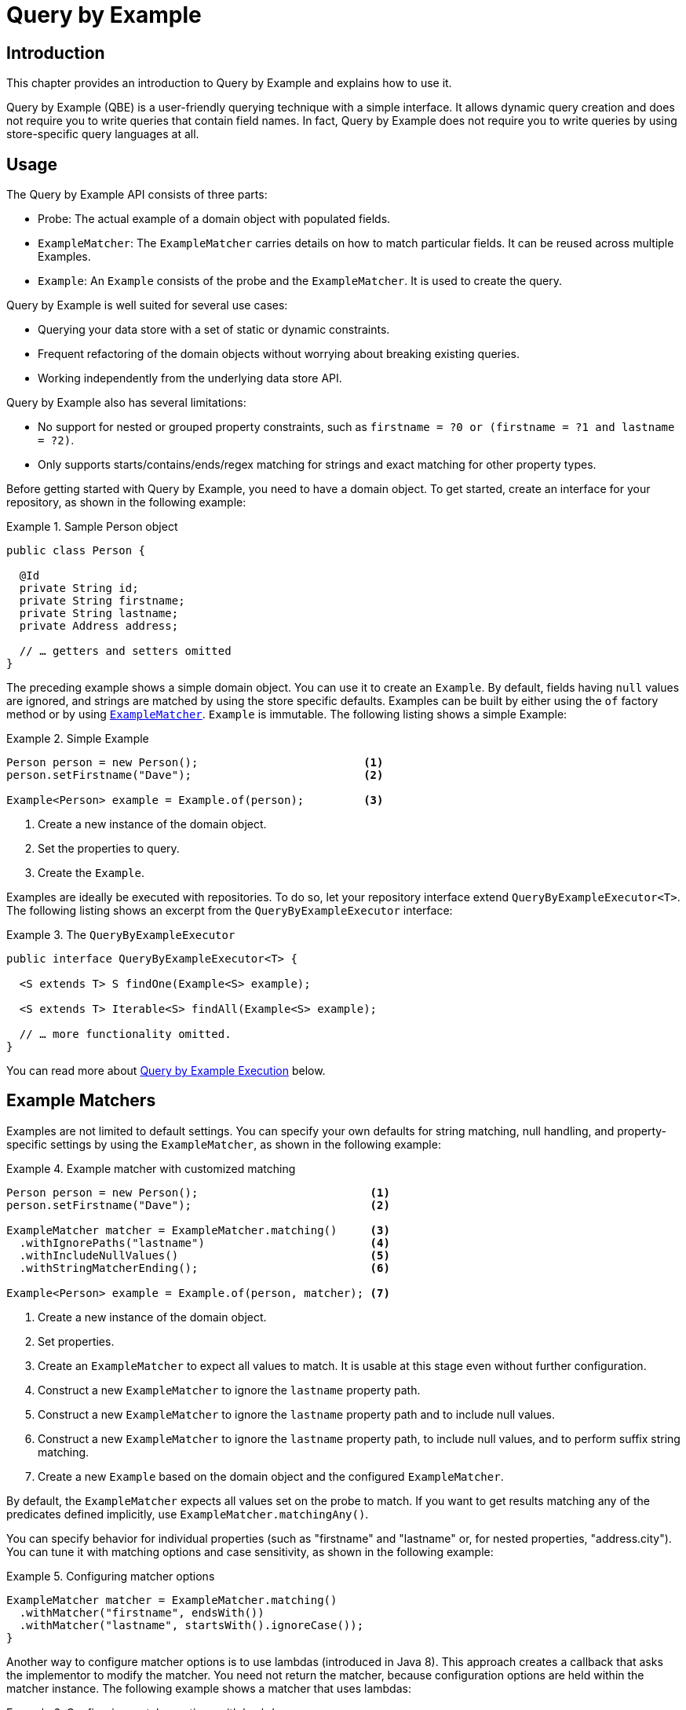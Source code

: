 [[query-by-example]]
= Query by Example

[[query-by-example.introduction]]
== Introduction

This chapter provides an introduction to Query by Example and explains how to use it.

Query by Example (QBE) is a user-friendly querying technique with a simple interface. It allows dynamic query creation and does not require you to write queries that contain field names. In fact, Query by Example does not require you to write queries by using store-specific query languages at all.

[[query-by-example.usage]]
== Usage

The Query by Example API consists of three parts:

* Probe: The actual example of a domain object with populated fields.
* `ExampleMatcher`: The `ExampleMatcher` carries details on how to match particular fields. It can be reused across multiple Examples.
* `Example`: An `Example` consists of the probe and the `ExampleMatcher`. It is used to create the query.

Query by Example is well suited for several use cases:

* Querying your data store with a set of static or dynamic constraints.
* Frequent refactoring of the domain objects without worrying about breaking existing queries.
* Working independently from the underlying data store API.

Query by Example also has several limitations:

* No support for nested or grouped property constraints, such as `firstname = ?0 or (firstname = ?1 and lastname = ?2)`.
* Only supports starts/contains/ends/regex matching for strings and exact matching for other property types.

Before getting started with Query by Example, you need to have a domain object. To get started, create an interface for your repository, as shown in the following example:

.Sample Person object
====
[source,java]
----
public class Person {

  @Id
  private String id;
  private String firstname;
  private String lastname;
  private Address address;

  // … getters and setters omitted
}
----
====

The preceding example shows a simple domain object. You can use it to create an `Example`. By default, fields having `null` values are ignored, and strings are matched by using the store specific defaults. Examples can be built by either using the `of` factory method or by using <<query-by-example.matcher,`ExampleMatcher`>>. `Example` is immutable. The following listing shows a simple Example:

.Simple Example
====
[source,java]
----
Person person = new Person();                         <1>
person.setFirstname("Dave");                          <2>

Example<Person> example = Example.of(person);         <3>
----
<1> Create a new instance of the domain object.
<2> Set the properties to query.
<3> Create the `Example`.
====

Examples are ideally be executed with repositories. To do so, let your repository interface extend `QueryByExampleExecutor<T>`. The following listing shows an excerpt from the `QueryByExampleExecutor` interface:

.The `QueryByExampleExecutor`
====
[source, java]
----
public interface QueryByExampleExecutor<T> {

  <S extends T> S findOne(Example<S> example);

  <S extends T> Iterable<S> findAll(Example<S> example);

  // … more functionality omitted.
}
----
====

You can read more about <<query-by-example.execution, Query by Example Execution>> below.

[[query-by-example.matchers]]
== Example Matchers

Examples are not limited to default settings. You can specify your own defaults for string matching, null handling, and property-specific settings by using the `ExampleMatcher`, as shown in the following example:

.Example matcher with customized matching
====
[source,java]
----
Person person = new Person();                          <1>
person.setFirstname("Dave");                           <2>

ExampleMatcher matcher = ExampleMatcher.matching()     <3>
  .withIgnorePaths("lastname")                         <4>
  .withIncludeNullValues()                             <5>
  .withStringMatcherEnding();                          <6>

Example<Person> example = Example.of(person, matcher); <7>

----
<1> Create a new instance of the domain object.
<2> Set properties.
<3> Create an `ExampleMatcher` to expect all values to match. It is usable at this stage even without further configuration.
<4> Construct a new `ExampleMatcher` to ignore the `lastname` property path.
<5> Construct a new `ExampleMatcher` to ignore the `lastname` property path and to include null values.
<6> Construct a new `ExampleMatcher` to ignore the `lastname` property path, to include null values, and to perform suffix string matching.
<7> Create a new `Example` based on the domain object and the configured `ExampleMatcher`.
====

By default, the `ExampleMatcher` expects all values set on the probe to match. If you want to get results matching any of the predicates defined implicitly, use `ExampleMatcher.matchingAny()`.

You can specify behavior for individual properties (such as "firstname" and "lastname" or, for nested properties, "address.city"). You can tune it with matching options and case sensitivity, as shown in the following example:

.Configuring matcher options
====
[source,java]
----
ExampleMatcher matcher = ExampleMatcher.matching()
  .withMatcher("firstname", endsWith())
  .withMatcher("lastname", startsWith().ignoreCase());
}
----
====

Another way to configure matcher options is to use lambdas (introduced in Java 8). This approach creates a callback that asks the implementor to modify the matcher. You need not return the matcher, because configuration options are held within the matcher instance. The following example shows a matcher that uses lambdas:

.Configuring matcher options with lambdas
====
[source,java]
----
ExampleMatcher matcher = ExampleMatcher.matching()
  .withMatcher("firstname", match -> match.endsWith())
  .withMatcher("firstname", match -> match.startsWith());
}
----
====

Queries created by `Example` use a merged view of the configuration. Default matching settings can be set at the `ExampleMatcher` level, while individual settings can be applied to particular property paths. Settings that are set on `ExampleMatcher` are inherited by property path settings unless they are defined explicitly. Settings on a property patch have higher precedence than default settings. The following table describes the scope of the various `ExampleMatcher` settings:

[cols="1,2", options="header"]
.Scope of `ExampleMatcher` settings
|===
| Setting
| Scope

| Null-handling
| `ExampleMatcher`

| String matching
| `ExampleMatcher` and property path

| Ignoring properties
| Property path

| Case sensitivity
| `ExampleMatcher` and property path

| Value transformation
| Property path

|===
